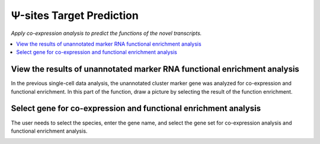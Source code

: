 Ψ-sites Target Prediction
===========================

`Apply co-expression analysis to predict the functions of the novel transcripts.`


.. image:: /images/FuncScan.png


.. contents::
    :local:

View the results of unannotated marker RNA functional enrichment analysis
-----------------------------------------------------------------------------
In the previous single-cell data analysis, the unannotated cluster marker gene was analyzed for co-expression and functional enrichment. In this part of the function, draw a picture by selecting the result of the function enrichment.


Select gene for co-expression and functional enrichment analysis
---------------------------------------------------------------------------
The user needs to select the species, enter the gene name, and select the gene set for co-expression analysis and functional enrichment analysis.

.. image:: /images/FuncScan_result.png
